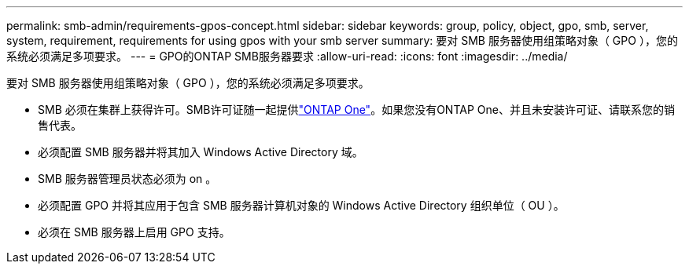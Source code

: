 ---
permalink: smb-admin/requirements-gpos-concept.html 
sidebar: sidebar 
keywords: group, policy, object, gpo, smb, server, system, requirement, requirements for using gpos with your smb server 
summary: 要对 SMB 服务器使用组策略对象（ GPO ），您的系统必须满足多项要求。 
---
= GPO的ONTAP SMB服务器要求
:allow-uri-read: 
:icons: font
:imagesdir: ../media/


[role="lead"]
要对 SMB 服务器使用组策略对象（ GPO ），您的系统必须满足多项要求。

* SMB 必须在集群上获得许可。SMB许可证随一起提供link:../system-admin/manage-licenses-concept.html#licenses-included-with-ontap-one["ONTAP One"]。如果您没有ONTAP One、并且未安装许可证、请联系您的销售代表。
* 必须配置 SMB 服务器并将其加入 Windows Active Directory 域。
* SMB 服务器管理员状态必须为 on 。
* 必须配置 GPO 并将其应用于包含 SMB 服务器计算机对象的 Windows Active Directory 组织单位（ OU ）。
* 必须在 SMB 服务器上启用 GPO 支持。

